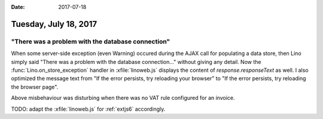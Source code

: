 :date: 2017-07-18

======================
Tuesday, July 18, 2017
======================

"There was a problem with the database connection"
==================================================

When some server-side exception (even Warning) occured during the AJAX
call for populating a data store, then Lino simply said "There was a
problem with the database connection..."  without giving any
detail. Now the :func:`Lino.on_store_exception` handler in
:xfile:`linoweb.js` displays the content of `response.responseText` as
well.  I also optimized the message text from "If the error persists,
try reloading your browser" to "If the error persists, try reloading
the browser page".

Above misbehaviour was disturbing when there was no VAT rule
configured for an invoice.

TODO: adapt the :xfile:`linoweb.js` for :ref:`extjs6` accordingly.
